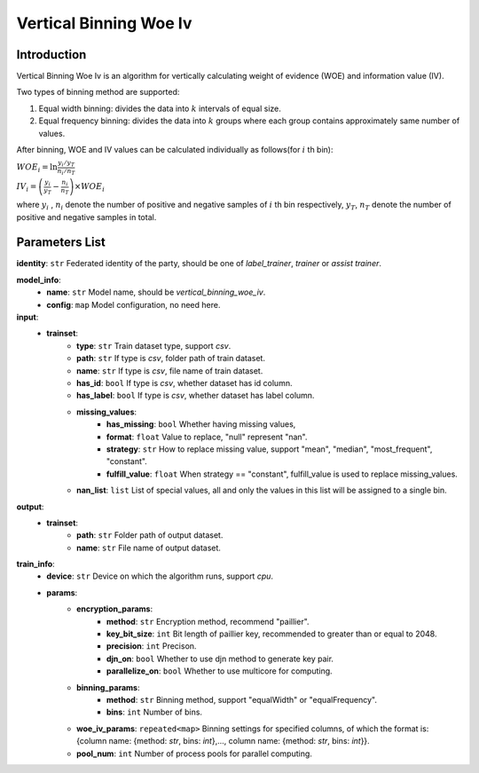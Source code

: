 =========================
Vertical Binning Woe Iv
=========================

Introduction
------------

Vertical Binning Woe Iv is an algorithm for vertically calculating weight of evidence (WOE) and information value (IV).

Two types of binning method are supported:

1. Equal width binning: divides the data into :math:`k` intervals of equal size.
2. Equal frequency binning: divides the data into :math:`k` groups where each group contains approximately same number of values.

After binning, WOE and IV values can be calculated individually as follows(for :math:`i` th bin):

:math:`WOE_i = \ln \frac{y_i / y_T}{n_i/n_T}`

:math:`IV_i = \left( \frac{y_i}{y_T} - \frac{n_i}{n_T} \right) \times WOE_i`

where :math:`y_i` , :math:`n_i` denote the number of positive and negative samples of :math:`i` th bin respectively, 
:math:`y_T`, :math:`n_T` denote the number of positive and negative samples in total.

Parameters List
---------------

**identity**: ``str`` Federated identity of the party, should be one of `label_trainer`, `trainer` or `assist trainer`.

**model_info**:
    - **name**: ``str`` Model name, should be `vertical_binning_woe_iv`.
    - **config**: ``map`` Model configuration, no need here.

**input**:
    - **trainset**: 
        - **type**: ``str`` Train dataset type, support `csv`.
        - **path**: ``str`` If type is `csv`, folder path of train dataset.
        - **name**: ``str`` If type is `csv`, file name of train dataset.
        - **has_id**: ``bool`` If type is `csv`, whether dataset has id column.
        - **has_label**: ``bool`` If type is `csv`, whether dataset has label column.
        - **missing_values**:
            - **has_missing**: ``bool`` Whether having missing values, 
            - **format**: ``float`` Value to replace, "null" represent "nan".
            - **strategy**: ``str`` How to replace missing value, support "mean", "median", "most_frequent", "constant".
            - **fulfill_value**: ``float`` When strategy == "constant", fulfill_value is used to replace missing_values.
        - **nan_list**:  ``list`` List of special values, all and only the values in this list will be assigned to a single bin. 

**output**:
    - **trainset**:
        - **path**: ``str`` Folder path of output dataset.
        - **name**: ``str`` File name of output dataset.

**train_info**:
    - **device**: ``str`` Device on which the algorithm runs, support `cpu`.
    - **params**:
        - **encryption_params**:
            - **method**: ``str`` Encryption method, recommend "paillier".
            - **key_bit_size**: ``int`` Bit length of paillier key, recommended to greater than or equal to 2048.
            - **precision**: ``int`` Precison.
            - **djn_on**: ``bool`` Whether to use djn method to generate key pair.
            - **parallelize_on**: ``bool`` Whether to use multicore for computing.
        - **binning_params**:
            - **method**: ``str`` Binning method, support "equalWidth" or "equalFrequency".
            - **bins**: ``int`` Number of bins.
        - **woe_iv_params**: ``repeated<map>`` Binning settings for specified columns, of which the format is: {column name: {method: `str`, bins: `int`},..., column name: {method: `str`, bins: `int`}}.
        - **pool_num**: ``int`` Number of process pools for parallel computing.